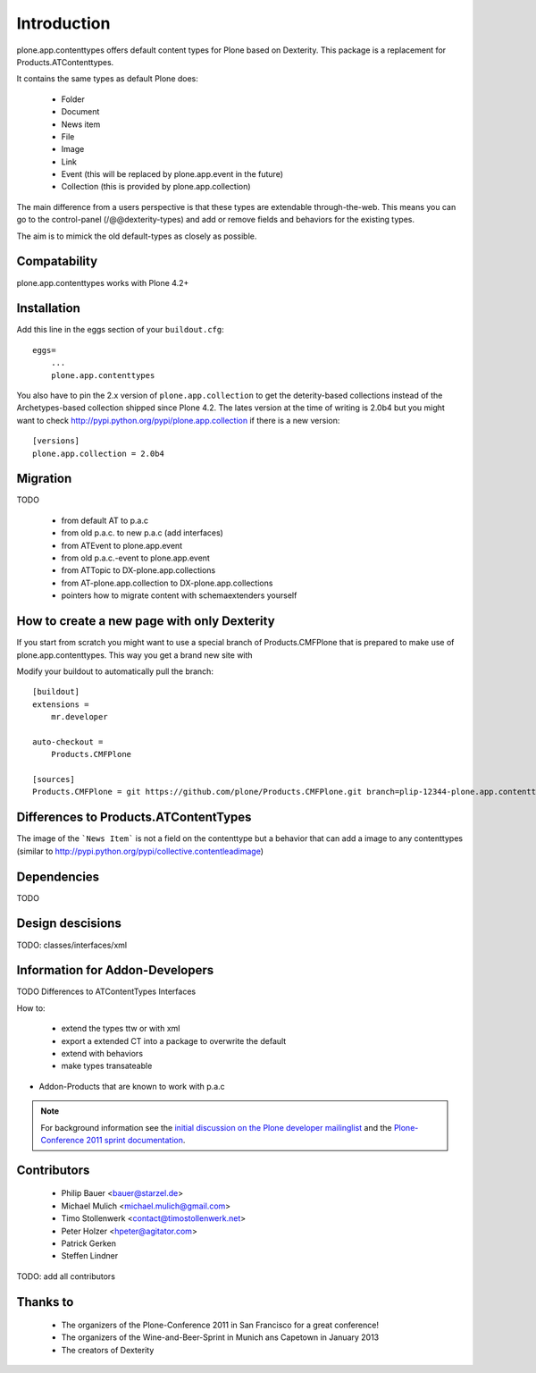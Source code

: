Introduction
============

plone.app.contenttypes offers default content types for Plone based on Dexterity. This package is a replacement for Products.ATContenttypes.

It contains the same types as default Plone does:

 * Folder
 * Document
 * News item
 * File
 * Image
 * Link
 * Event (this will be replaced by plone.app.event in the future)
 * Collection (this is provided by plone.app.collection)

The main difference from a users perspective is that these types are extendable through-the-web. This means you can go to the control-panel (/@@dexterity-types) and add or remove fields and behaviors for the existing types.

The aim is to mimick the old default-types as closely as possible.


Compatability
-------------

plone.app.contenttypes works with Plone 4.2+


Installation
------------

Add this line in the eggs section of your ``buildout.cfg``::

    eggs=
        ...
        plone.app.contenttypes


You also have to pin the 2.x version of ``plone.app.collection`` to get the deterity-based collections instead of the Archetypes-based collection shipped since Plone 4.2. The lates version at the time of writing is 2.0b4 but you might want to check http://pypi.python.org/pypi/plone.app.collection if there is a new version::

    [versions]
    plone.app.collection = 2.0b4


Migration
---------

TODO

 * from default AT to p.a.c
 * from old p.a.c. to new p.a.c (add interfaces)
 * from ATEvent to plone.app.event
 * from old p.a.c.-event to plone.app.event
 * from ATTopic to DX-plone.app.collections
 * from AT-plone.app.collection to DX-plone.app.collections
 * pointers how to migrate content with schemaextenders yourself


How to create a new page with only Dexterity
--------------------------------------------

If you start from scratch you might want to use a special branch of Products.CMFPlone that is prepared to make use of plone.app.contenttypes. This way you get a brand new site with

Modify your buildout to automatically pull the branch::

    [buildout]
    extensions =
        mr.developer

    auto-checkout =
        Products.CMFPlone

    [sources]
    Products.CMFPlone = git https://github.com/plone/Products.CMFPlone.git branch=plip-12344-plone.app.contenttypes


Differences to Products.ATContentTypes
--------------------------------------

The image of the ```News Item``` is not a field on the contenttype but a behavior that can add a image to any contenttypes (similar to http://pypi.python.org/pypi/collective.contentleadimage)


Dependencies
------------

TODO


Design descisions
-----------------

TODO: classes/interfaces/xml


Information for Addon-Developers
--------------------------------

TODO
Differences to ATContentTypes Interfaces

How to:

  * extend the types ttw or with xml
  * export a extended CT into a package to overwrite the default
  * extend with behaviors
  * make types transateable

- Addon-Products that are known to work with p.a.c


.. note::

  For background information see the `initial discussion on the Plone developer
  mailinglist <http://plone.293351.n2.nabble.com/atcontenttypes-replacement-with-dexterity-td6751909.html>`_
  and the `Plone-Conference 2011 sprint documentation <http://piratepad.net/OkuEys2lgS>`_.

Contributors
------------

  * Philip Bauer <bauer@starzel.de>
  * Michael Mulich <michael.mulich@gmail.com>
  * Timo Stollenwerk <contact@timostollenwerk.net>
  * Peter Holzer <hpeter@agitator.com>
  * Patrick Gerken
  * Steffen Lindner

TODO: add all contributors


Thanks to
---------

  * The organizers of the Plone-Conference 2011 in San Francisco for a great
    conference!
  * The organizers of the Wine-and-Beer-Sprint in Munich ans Capetown in January 2013
  * The creators of Dexterity
